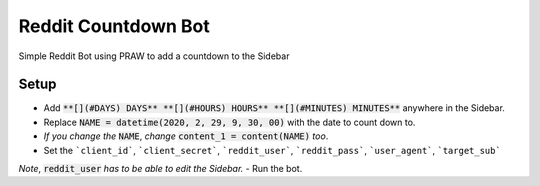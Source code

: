 *****
Reddit Countdown Bot
*****
Simple Reddit Bot using PRAW to add a countdown to the Sidebar

Setup
**********************
- Add :code:`**[](#DAYS) DAYS** **[](#HOURS) HOURS** **[](#MINUTES) MINUTES**` anywhere in the Sidebar.
- Replace :code:`NAME = datetime(2020, 2, 29, 9, 30, 00)` with the date to count down to.
- *If you change the* :code:`NAME`, *change* :code:`content_1 = content(NAME)` *too*.
- Set the ```client_id```, ```client_secret```, ```reddit_user```, ```reddit_pass```, ```user_agent```, ```target_sub```

*Note*, :code:`reddit_user` *has to be able to edit the Sidebar.*
- Run the bot.
  
